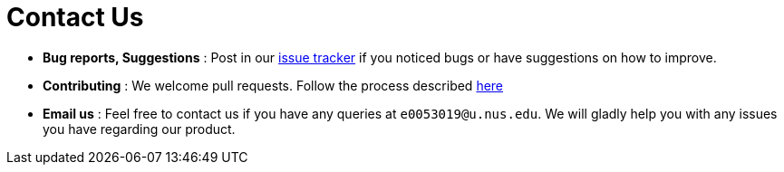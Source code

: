 = Contact Us
:stylesDir: stylesheets

* *Bug reports, Suggestions* : Post in our https://github.com/CS2103JAN2018-W11-B2/main/issues[issue tracker] if you noticed bugs or have suggestions on how to improve.
* *Contributing* : We welcome pull requests. Follow the process described https://github.com/oss-generic/process[here]
* *Email us* : Feel free to contact us if you have any queries at `e0053019@u.nus.edu`. We will gladly help you with any issues you have regarding our product.
